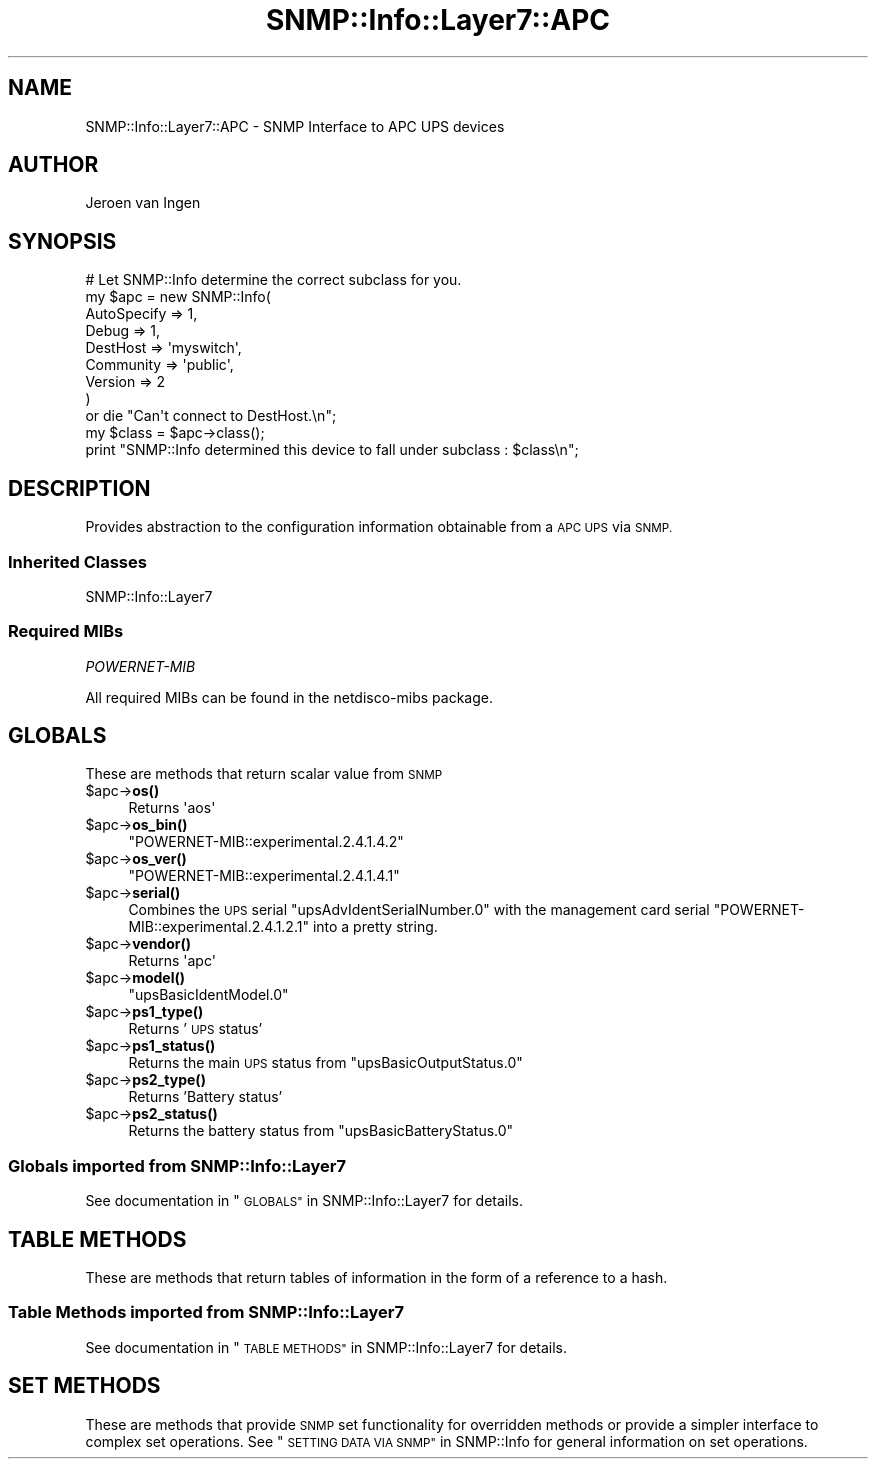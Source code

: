 .\" Automatically generated by Pod::Man 4.14 (Pod::Simple 3.40)
.\"
.\" Standard preamble:
.\" ========================================================================
.de Sp \" Vertical space (when we can't use .PP)
.if t .sp .5v
.if n .sp
..
.de Vb \" Begin verbatim text
.ft CW
.nf
.ne \\$1
..
.de Ve \" End verbatim text
.ft R
.fi
..
.\" Set up some character translations and predefined strings.  \*(-- will
.\" give an unbreakable dash, \*(PI will give pi, \*(L" will give a left
.\" double quote, and \*(R" will give a right double quote.  \*(C+ will
.\" give a nicer C++.  Capital omega is used to do unbreakable dashes and
.\" therefore won't be available.  \*(C` and \*(C' expand to `' in nroff,
.\" nothing in troff, for use with C<>.
.tr \(*W-
.ds C+ C\v'-.1v'\h'-1p'\s-2+\h'-1p'+\s0\v'.1v'\h'-1p'
.ie n \{\
.    ds -- \(*W-
.    ds PI pi
.    if (\n(.H=4u)&(1m=24u) .ds -- \(*W\h'-12u'\(*W\h'-12u'-\" diablo 10 pitch
.    if (\n(.H=4u)&(1m=20u) .ds -- \(*W\h'-12u'\(*W\h'-8u'-\"  diablo 12 pitch
.    ds L" ""
.    ds R" ""
.    ds C` ""
.    ds C' ""
'br\}
.el\{\
.    ds -- \|\(em\|
.    ds PI \(*p
.    ds L" ``
.    ds R" ''
.    ds C`
.    ds C'
'br\}
.\"
.\" Escape single quotes in literal strings from groff's Unicode transform.
.ie \n(.g .ds Aq \(aq
.el       .ds Aq '
.\"
.\" If the F register is >0, we'll generate index entries on stderr for
.\" titles (.TH), headers (.SH), subsections (.SS), items (.Ip), and index
.\" entries marked with X<> in POD.  Of course, you'll have to process the
.\" output yourself in some meaningful fashion.
.\"
.\" Avoid warning from groff about undefined register 'F'.
.de IX
..
.nr rF 0
.if \n(.g .if rF .nr rF 1
.if (\n(rF:(\n(.g==0)) \{\
.    if \nF \{\
.        de IX
.        tm Index:\\$1\t\\n%\t"\\$2"
..
.        if !\nF==2 \{\
.            nr % 0
.            nr F 2
.        \}
.    \}
.\}
.rr rF
.\"
.\" Accent mark definitions (@(#)ms.acc 1.5 88/02/08 SMI; from UCB 4.2).
.\" Fear.  Run.  Save yourself.  No user-serviceable parts.
.    \" fudge factors for nroff and troff
.if n \{\
.    ds #H 0
.    ds #V .8m
.    ds #F .3m
.    ds #[ \f1
.    ds #] \fP
.\}
.if t \{\
.    ds #H ((1u-(\\\\n(.fu%2u))*.13m)
.    ds #V .6m
.    ds #F 0
.    ds #[ \&
.    ds #] \&
.\}
.    \" simple accents for nroff and troff
.if n \{\
.    ds ' \&
.    ds ` \&
.    ds ^ \&
.    ds , \&
.    ds ~ ~
.    ds /
.\}
.if t \{\
.    ds ' \\k:\h'-(\\n(.wu*8/10-\*(#H)'\'\h"|\\n:u"
.    ds ` \\k:\h'-(\\n(.wu*8/10-\*(#H)'\`\h'|\\n:u'
.    ds ^ \\k:\h'-(\\n(.wu*10/11-\*(#H)'^\h'|\\n:u'
.    ds , \\k:\h'-(\\n(.wu*8/10)',\h'|\\n:u'
.    ds ~ \\k:\h'-(\\n(.wu-\*(#H-.1m)'~\h'|\\n:u'
.    ds / \\k:\h'-(\\n(.wu*8/10-\*(#H)'\z\(sl\h'|\\n:u'
.\}
.    \" troff and (daisy-wheel) nroff accents
.ds : \\k:\h'-(\\n(.wu*8/10-\*(#H+.1m+\*(#F)'\v'-\*(#V'\z.\h'.2m+\*(#F'.\h'|\\n:u'\v'\*(#V'
.ds 8 \h'\*(#H'\(*b\h'-\*(#H'
.ds o \\k:\h'-(\\n(.wu+\w'\(de'u-\*(#H)/2u'\v'-.3n'\*(#[\z\(de\v'.3n'\h'|\\n:u'\*(#]
.ds d- \h'\*(#H'\(pd\h'-\w'~'u'\v'-.25m'\f2\(hy\fP\v'.25m'\h'-\*(#H'
.ds D- D\\k:\h'-\w'D'u'\v'-.11m'\z\(hy\v'.11m'\h'|\\n:u'
.ds th \*(#[\v'.3m'\s+1I\s-1\v'-.3m'\h'-(\w'I'u*2/3)'\s-1o\s+1\*(#]
.ds Th \*(#[\s+2I\s-2\h'-\w'I'u*3/5'\v'-.3m'o\v'.3m'\*(#]
.ds ae a\h'-(\w'a'u*4/10)'e
.ds Ae A\h'-(\w'A'u*4/10)'E
.    \" corrections for vroff
.if v .ds ~ \\k:\h'-(\\n(.wu*9/10-\*(#H)'\s-2\u~\d\s+2\h'|\\n:u'
.if v .ds ^ \\k:\h'-(\\n(.wu*10/11-\*(#H)'\v'-.4m'^\v'.4m'\h'|\\n:u'
.    \" for low resolution devices (crt and lpr)
.if \n(.H>23 .if \n(.V>19 \
\{\
.    ds : e
.    ds 8 ss
.    ds o a
.    ds d- d\h'-1'\(ga
.    ds D- D\h'-1'\(hy
.    ds th \o'bp'
.    ds Th \o'LP'
.    ds ae ae
.    ds Ae AE
.\}
.rm #[ #] #H #V #F C
.\" ========================================================================
.\"
.IX Title "SNMP::Info::Layer7::APC 3"
.TH SNMP::Info::Layer7::APC 3 "2020-07-12" "perl v5.32.0" "User Contributed Perl Documentation"
.\" For nroff, turn off justification.  Always turn off hyphenation; it makes
.\" way too many mistakes in technical documents.
.if n .ad l
.nh
.SH "NAME"
SNMP::Info::Layer7::APC \- SNMP Interface to APC UPS devices
.SH "AUTHOR"
.IX Header "AUTHOR"
Jeroen van Ingen
.SH "SYNOPSIS"
.IX Header "SYNOPSIS"
.Vb 9
\& # Let SNMP::Info determine the correct subclass for you.
\& my $apc = new SNMP::Info(
\&                          AutoSpecify => 1,
\&                          Debug       => 1,
\&                          DestHost    => \*(Aqmyswitch\*(Aq,
\&                          Community   => \*(Aqpublic\*(Aq,
\&                          Version     => 2
\&                        )
\&    or die "Can\*(Aqt connect to DestHost.\en";
\&
\& my $class      = $apc\->class();
\& print "SNMP::Info determined this device to fall under subclass : $class\en";
.Ve
.SH "DESCRIPTION"
.IX Header "DESCRIPTION"
Provides abstraction to the configuration information obtainable from a
\&\s-1APC UPS\s0 via \s-1SNMP.\s0
.SS "Inherited Classes"
.IX Subsection "Inherited Classes"
.IP "SNMP::Info::Layer7" 4
.IX Item "SNMP::Info::Layer7"
.SS "Required MIBs"
.IX Subsection "Required MIBs"
.PD 0
.IP "\fIPOWERNET-MIB\fR" 4
.IX Item "POWERNET-MIB"
.PD
.PP
All required MIBs can be found in the netdisco-mibs package.
.SH "GLOBALS"
.IX Header "GLOBALS"
These are methods that return scalar value from \s-1SNMP\s0
.ie n .IP "$apc\->\fBos()\fR" 4
.el .IP "\f(CW$apc\fR\->\fBos()\fR" 4
.IX Item "$apc->os()"
Returns \f(CW\*(Aqaos\*(Aq\fR
.ie n .IP "$apc\->\fBos_bin()\fR" 4
.el .IP "\f(CW$apc\fR\->\fBos_bin()\fR" 4
.IX Item "$apc->os_bin()"
\&\f(CW\*(C`POWERNET\-MIB::experimental.2.4.1.4.2\*(C'\fR
.ie n .IP "$apc\->\fBos_ver()\fR" 4
.el .IP "\f(CW$apc\fR\->\fBos_ver()\fR" 4
.IX Item "$apc->os_ver()"
\&\f(CW\*(C`POWERNET\-MIB::experimental.2.4.1.4.1\*(C'\fR
.ie n .IP "$apc\->\fBserial()\fR" 4
.el .IP "\f(CW$apc\fR\->\fBserial()\fR" 4
.IX Item "$apc->serial()"
Combines the \s-1UPS\s0 serial \f(CW\*(C`upsAdvIdentSerialNumber.0\*(C'\fR with the management
card serial \f(CW\*(C`POWERNET\-MIB::experimental.2.4.1.2.1\*(C'\fR into a pretty string.
.ie n .IP "$apc\->\fBvendor()\fR" 4
.el .IP "\f(CW$apc\fR\->\fBvendor()\fR" 4
.IX Item "$apc->vendor()"
Returns \f(CW\*(Aqapc\*(Aq\fR
.ie n .IP "$apc\->\fBmodel()\fR" 4
.el .IP "\f(CW$apc\fR\->\fBmodel()\fR" 4
.IX Item "$apc->model()"
\&\f(CW\*(C`upsBasicIdentModel.0\*(C'\fR
.ie n .IP "$apc\->\fBps1_type()\fR" 4
.el .IP "\f(CW$apc\fR\->\fBps1_type()\fR" 4
.IX Item "$apc->ps1_type()"
Returns '\s-1UPS\s0 status'
.ie n .IP "$apc\->\fBps1_status()\fR" 4
.el .IP "\f(CW$apc\fR\->\fBps1_status()\fR" 4
.IX Item "$apc->ps1_status()"
Returns the main \s-1UPS\s0 status from \f(CW\*(C`upsBasicOutputStatus.0\*(C'\fR
.ie n .IP "$apc\->\fBps2_type()\fR" 4
.el .IP "\f(CW$apc\fR\->\fBps2_type()\fR" 4
.IX Item "$apc->ps2_type()"
Returns 'Battery status'
.ie n .IP "$apc\->\fBps2_status()\fR" 4
.el .IP "\f(CW$apc\fR\->\fBps2_status()\fR" 4
.IX Item "$apc->ps2_status()"
Returns the battery status from \f(CW\*(C`upsBasicBatteryStatus.0\*(C'\fR
.SS "Globals imported from SNMP::Info::Layer7"
.IX Subsection "Globals imported from SNMP::Info::Layer7"
See documentation in \*(L"\s-1GLOBALS\*(R"\s0 in SNMP::Info::Layer7 for details.
.SH "TABLE METHODS"
.IX Header "TABLE METHODS"
These are methods that return tables of information in the form of a reference
to a hash.
.SS "Table Methods imported from SNMP::Info::Layer7"
.IX Subsection "Table Methods imported from SNMP::Info::Layer7"
See documentation in \*(L"\s-1TABLE METHODS\*(R"\s0 in SNMP::Info::Layer7 for details.
.SH "SET METHODS"
.IX Header "SET METHODS"
These are methods that provide \s-1SNMP\s0 set functionality for overridden methods
or provide a simpler interface to complex set operations.  See
\&\*(L"\s-1SETTING DATA VIA SNMP\*(R"\s0 in SNMP::Info for general information on set
operations.
